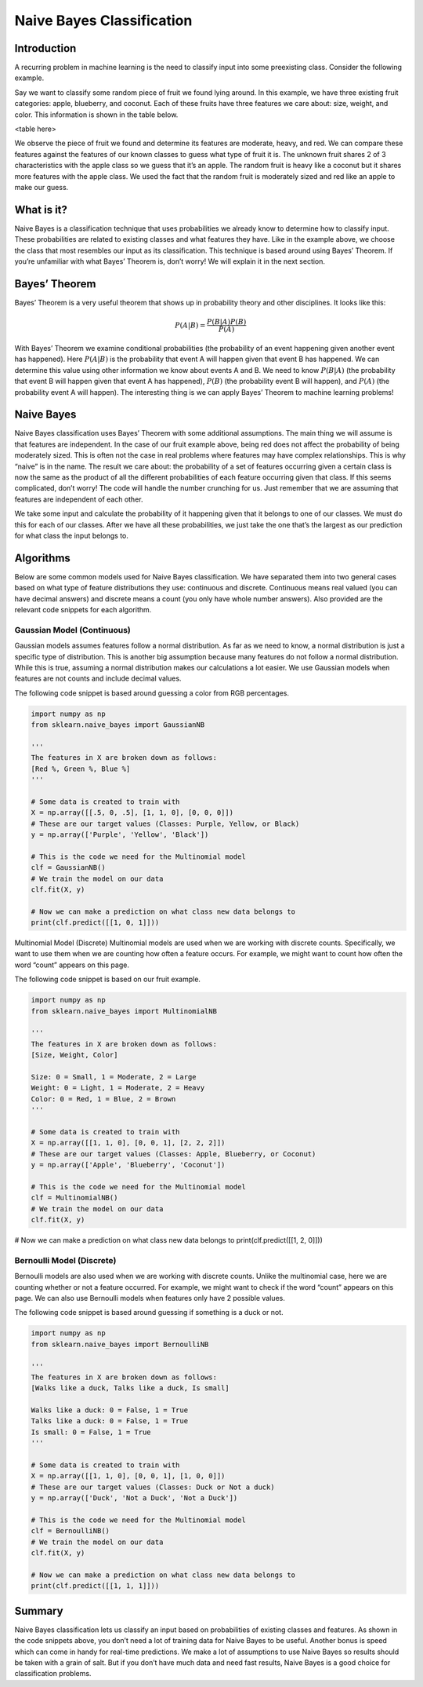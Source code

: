 ##########################
Naive Bayes Classification
##########################
------------
Introduction
------------
A recurring problem in machine learning is the need to classify input into some preexisting class. Consider the following example.

Say we want to classify some random piece of fruit we found lying around. In this example, we have three existing fruit categories: apple, blueberry, and coconut. Each of these fruits have three features we care about: size, weight, and color. This information is shown in the table below.

<table here>

We observe the piece of fruit we found and determine its features are moderate, heavy, and red. We can compare these features against the features of our known classes to guess what type of fruit it is. The unknown fruit shares 2 of 3 characteristics with the apple class so we guess that it’s an apple. The random fruit is heavy like a coconut but it shares more features with the apple class. We used the fact that the random fruit is moderately sized and red like an apple to make our guess.

-----------
What is it?
-----------
Naive Bayes is a classification technique that uses probabilities we already know to determine how to classify input. These probabilities are related to existing classes and what features they have. Like in the example above, we choose the class that most resembles our input as its classification. This technique is based around using Bayes’ Theorem. If you’re unfamiliar with what Bayes’ Theorem is, don’t worry! We will explain it in the next section.

--------------
Bayes’ Theorem
--------------
Bayes’ Theorem is a very useful theorem that shows up in probability theory and other disciplines. It looks like this:

.. math::
   P(A|B)=\frac{P(B|A)P(B)}{P(A)}

With Bayes’ Theorem we examine conditional probabilities (the probability of an event happening given another event has happened). Here :math:`P(A|B)` is the probability that event A will happen given that event B has happened. We can determine this value using other information we know about events A and B. We need to know :math:`P(B|A)` (the probability that event B will happen given that event A has happened), :math:`P(B)` (the probability event B will happen), and :math:`P(A)` (the probability event A will happen). The interesting thing is we can apply Bayes’ Theorem to machine learning problems!

-----------
Naive Bayes
-----------
Naive Bayes classification uses Bayes’ Theorem with some additional assumptions. The main thing we will assume is that features are independent. In the case of our fruit example above, being red does not affect the probability of being moderately sized. This is often not the case in real problems where features may have complex relationships. This is why “naive” is in the name. The result we care about: the probability of a set of features occurring given a certain class is now the same as the product of all the different probabilities of each feature occurring given that class. If this seems complicated, don’t worry! The code will handle the number crunching for us. Just remember that we are assuming that features are independent of each other.

We take some input and calculate the probability of it happening given that it belongs to one of our classes. We must do this for each of our classes. After we have all these probabilities, we just take the one that’s the largest as our prediction for what class the input belongs to.

----------
Algorithms
----------
Below are some common models used for Naive Bayes classification. We have separated them into two general cases based on what type of feature distributions they use: continuous and discrete. Continuous means real valued (you can have decimal answers) and discrete means a count (you only have whole number answers). Also provided are the relevant code snippets for each algorithm.

~~~~~~~~~~~~~~~~~~~~~~~~~~~
Gaussian Model (Continuous)
~~~~~~~~~~~~~~~~~~~~~~~~~~~
Gaussian models assumes features follow a normal distribution. As far as we need to know, a normal distribution is just a specific type of distribution. This is another big assumption because many features do not follow a normal distribution. While this is true, assuming a normal distribution makes our calculations a lot easier. We use Gaussian models when features are not counts and include decimal values.

The following code snippet is based around guessing a color from RGB percentages.

.. code-block:: python

   import numpy as np
   from sklearn.naive_bayes import GaussianNB

   '''
   The features in X are broken down as follows:
   [Red %, Green %, Blue %]
   '''

   # Some data is created to train with
   X = np.array([[.5, 0, .5], [1, 1, 0], [0, 0, 0]])
   # These are our target values (Classes: Purple, Yellow, or Black)
   y = np.array(['Purple', 'Yellow', 'Black'])

   # This is the code we need for the Multinomial model
   clf = GaussianNB()
   # We train the model on our data
   clf.fit(X, y)

   # Now we can make a prediction on what class new data belongs to
   print(clf.predict([[1, 0, 1]]))

Multinomial Model (Discrete)
Multinomial models are used when we are working with discrete counts. Specifically, we want to use them when we are counting how often a feature occurs. For example, we might want to count how often the word “count” appears on this page.

The following code snippet is based on our fruit example.

.. code-block:: python

   import numpy as np
   from sklearn.naive_bayes import MultinomialNB

   '''
   The features in X are broken down as follows:
   [Size, Weight, Color]

   Size: 0 = Small, 1 = Moderate, 2 = Large
   Weight: 0 = Light, 1 = Moderate, 2 = Heavy
   Color: 0 = Red, 1 = Blue, 2 = Brown
   '''

   # Some data is created to train with
   X = np.array([[1, 1, 0], [0, 0, 1], [2, 2, 2]])
   # These are our target values (Classes: Apple, Blueberry, or Coconut)
   y = np.array(['Apple', 'Blueberry', 'Coconut'])

   # This is the code we need for the Multinomial model
   clf = MultinomialNB()
   # We train the model on our data
   clf.fit(X, y)

# Now we can make a prediction on what class new data belongs to
print(clf.predict([[1, 2, 0]]))

~~~~~~~~~~~~~~~~~~~~~~~~~~
Bernoulli Model (Discrete)
~~~~~~~~~~~~~~~~~~~~~~~~~~
Bernoulli models are also used when we are working with discrete counts. Unlike the multinomial case, here we are counting whether or not a feature occurred. For example, we might want to check if the word “count” appears on this page. We can also use Bernoulli models when features only have 2 possible values.

The following code snippet is based around guessing if something is a duck or not.

.. code-block:: python

   import numpy as np
   from sklearn.naive_bayes import BernoulliNB

   '''
   The features in X are broken down as follows:
   [Walks like a duck, Talks like a duck, Is small]

   Walks like a duck: 0 = False, 1 = True
   Talks like a duck: 0 = False, 1 = True
   Is small: 0 = False, 1 = True
   '''

   # Some data is created to train with
   X = np.array([[1, 1, 0], [0, 0, 1], [1, 0, 0]])
   # These are our target values (Classes: Duck or Not a duck)
   y = np.array(['Duck', 'Not a Duck', 'Not a Duck'])

   # This is the code we need for the Multinomial model
   clf = BernoulliNB()
   # We train the model on our data
   clf.fit(X, y)

   # Now we can make a prediction on what class new data belongs to
   print(clf.predict([[1, 1, 1]]))

-------
Summary
-------
Naive Bayes classification lets us classify an input based on probabilities of existing classes and features. As shown in the code snippets above, you don’t need a lot of training data for Naive Bayes to be useful. Another bonus is speed which can come in handy for real-time predictions. We make a lot of assumptions to use Naive Bayes so results should be taken with a grain of salt. But if you don’t have much data and need fast results, Naive Bayes is a good choice for classification problems.
